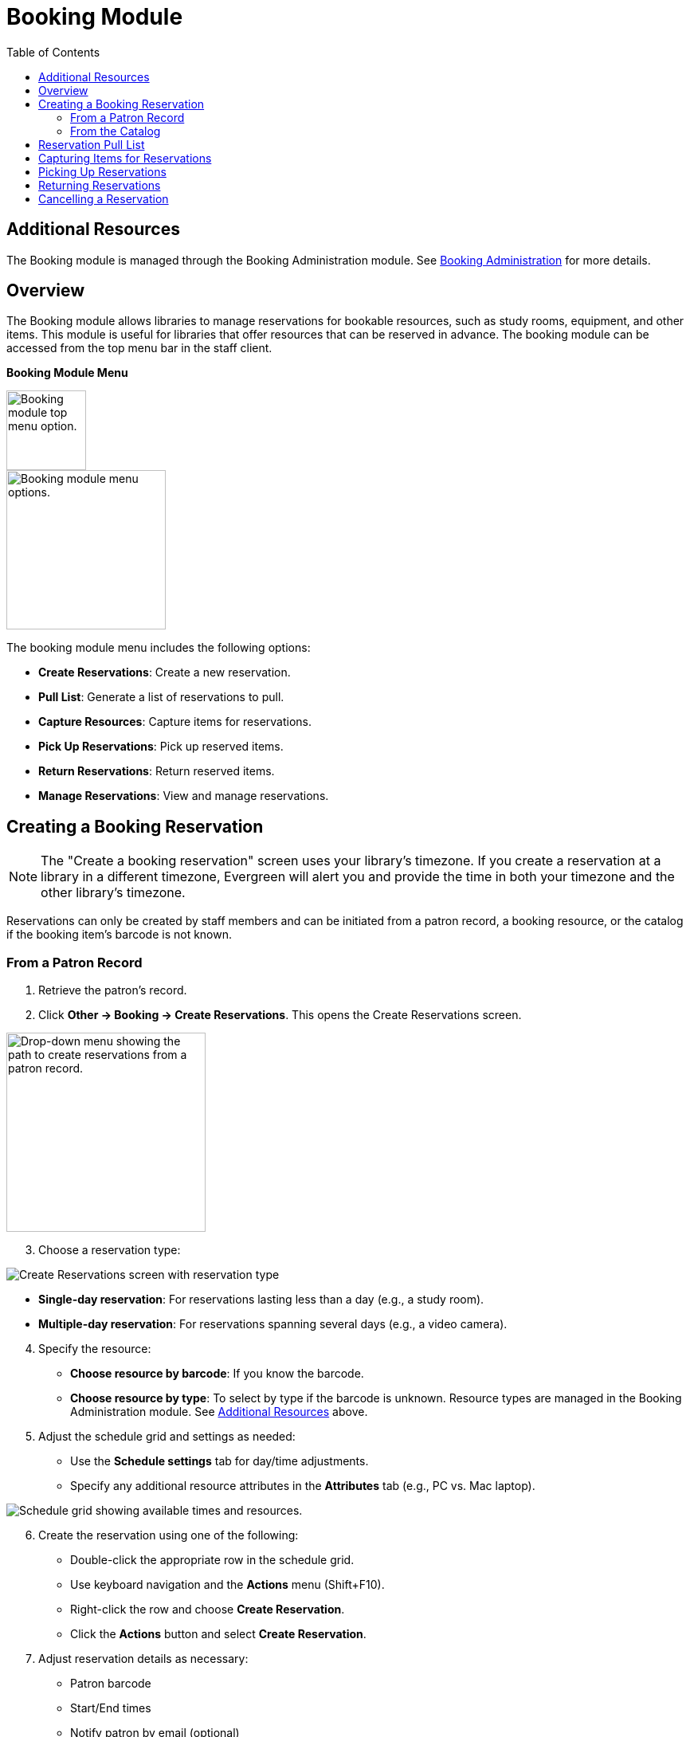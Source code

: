 = Booking Module =
:toc:

== Additional Resources ==

The Booking module is managed through the Booking Administration module.
 See <<docs-modules-admin-pages-booking-admin.adoc,Booking Administration>>
for more details.

== Overview ==

The Booking module allows libraries to manage reservations for bookable resources, such as study rooms, equipment, and other items. This module is useful for libraries that offer resources that can be reserved in advance. The booking module can be accessed from the top menu bar in the staff client.

**Booking Module Menu**

image::booking/booking-menu-item.png[Booking module top menu option.,width=100]

image::booking/booking-submenu.png[Booking module menu options.,width=200]

The booking module menu includes the following options:

- **Create Reservations**: Create a new reservation.
- **Pull List**: Generate a list of reservations to pull.
- **Capture Resources**: Capture items for reservations.
- **Pick Up Reservations**: Pick up reserved items.
- **Return Reservations**: Return reserved items.
- **Manage Reservations**: View and manage reservations.

== Creating a Booking Reservation ==

indexterm:[scheduling,resources using the booking module]
indexterm:[booking,reserving a resource] indexterm:[booking,creating a
reservation] indexterm:[reserving a bookable resource]

[NOTE]
The "Create a booking reservation" screen uses your library's timezone.
If you create a reservation at a library in a different timezone, Evergreen
will alert you and provide the time in both your timezone and the other
library's timezone.

Reservations can only be created by staff members and can be initiated from
a patron record, a booking resource, or the catalog if the booking item's
barcode is not known.

=== From a Patron Record ===

1. Retrieve the patron's record.
2. Click **Other → Booking → Create Reservations**.
   This opens the Create Reservations screen.

image::booking/booking-create-from-patron-1.png[Drop-down menu showing the path to create reservations from a patron record.,width=250]

[start=3]
3. Choose a reservation type:

image::booking/booking-create-reservation.png[Create Reservations screen with reservation type, date(s), and resource selection.]

    - **Single-day reservation**: For reservations lasting less than a day
      (e.g., a study room).
    - **Multiple-day reservation**: For reservations spanning several days
      (e.g., a video camera).

[start=4]
4. Specify the resource:
    - **Choose resource by barcode**: If you know the barcode.
    - **Choose resource by type**: To select by type if the barcode is
    unknown.
    Resource types are managed in the Booking Administration module. See <<_additional_resources,Additional Resources>> above.

[start=5]
5. Adjust the schedule grid and settings as needed:
    - Use the **Schedule settings** tab for day/time adjustments.
    - Specify any additional resource attributes in the **Attributes** tab
    (e.g., PC vs.
    Mac laptop).

image::booking/booking-schedule-grid.png[Schedule grid showing available times and resources.]

[start=6]
6. Create the reservation using one of the following:
    - Double-click the appropriate row in the schedule grid.
    - Use keyboard navigation and the **Actions** menu (Shift+F10).
    - Right-click the row and choose **Create Reservation**.
    - Click the **Actions** button and select **Create Reservation**.

[start=7]
7. Adjust reservation details as necessary:
    - Patron barcode
    - Start/End times
    - Notify patron by email (optional)
    - Notes (optional)
    
image::booking/booking-confirm-reservation.png[Confirm reservation modal showing reservation details.,width=650]

[start=8]
8. Click **Confirm Reservation**.
   The screen refreshes, displaying the new reservation in the schedule.

=== From the Catalog ===

1. Click **Cataloging → Search the Catalog** to locate the desired item.
2. Open the **Holdings View** tab and select the relevant row.
3. Right-click the row and choose **Book Item Now**.

image::booking/booking-book-from-catalog.png[Book Item Now option in the Holdings View tab.,width=550]

[NOTE]
You can also accomplish this by selecting the row and clicking the Actions button at the top right of the grid and choosing **Book Item Now**.

**Action Button**

image::booking/booking-grid-actions-button.png[Actions button in the Holdings View tab.,width=200]

[start=4]
4. Follow steps 3–8 above to complete the reservation.

**Actions → Book Item Now**.

== Reservation Pull List ==

indexterm:[booking,pull list] indexterm:[pull list,booking]

1. Click **Booking → Pull List**.
    [Placeholder: Screenshot of the pull list interface.]
2. Specify the number of days in advance to generate the list (e.g., 1 for
   items needed today).
3. Review the pull list.
4. Click **Actions → Print Pull List** to print the list.

== Capturing Items for Reservations ==

indexterm:[booking,capturing reservations]

[CAUTION]
Always capture reservations using the Booking Module.
The standard Check In function does not process reservations correctly.

1. Click **Booking → Capture Resources**.
2. Scan or enter the item barcode, then press Enter.
    [Placeholder: Screenshot of capture resources interface.]
3. A "Capture succeeded" message will appear.
    - Click **Print** to generate a reservation slip.
    [Placeholder: Screenshot of successful capture message and print
    button.]

== Picking Up Reservations ==

indexterm:[booking,picking up reservations]

[CAUTION]
Always use the dedicated Booking Module interfaces for tasks related to reservations. Items that have been captured for a reservation cannot be checked out using the Check Out interface, even if the patron is the reservation recipient.

1. Navigate to **Booking → Pick Up Reservations** or access it from a patron
   record (**Other → Booking → Pick Up Reservations**).
2. Scan the patron barcode if needed.
3. Select the reservation(s) to pick up and confirm.
    [Placeholder: Screenshot showing the reservation pickup confirmation
    screen.]
4. The screen refreshes, displaying the updated reservation status.

== Returning Reservations ==

indexterm:[booking,returning reservations]

[CAUTION]
Always use the Booking Module to return reserved items.

1. Click **Booking → Return Reservations**.
2. Choose a return method:
    - By **item barcode**: Scan/enter barcode and click **Go**.
    - By **patron barcode**: Scan/enter barcode to display active
      reservations, then select the items to return.
3. Confirm the return in the pop-up window.
    [Placeholder: Screenshot of return reservations confirmation.]
4. The screen updates to reflect returned items.

[NOTE]
You can also return reservations from the patron record (**Other → Booking →
Return Reservations**).

== Cancelling a Reservation ==

indexterm:[booking,canceling reservations]

1. Retrieve the reservation via **Booking → Manage Reservations** or from
   the patron record (**Other → Booking → Manage Reservations**).
2. Highlight the reservation and click **Actions → Cancel Selected**.
3. Confirm cancellation in the pop-up.
    The reservation disappears from the list.
    [Placeholder: Screenshot of cancellation confirmation dialog.]
